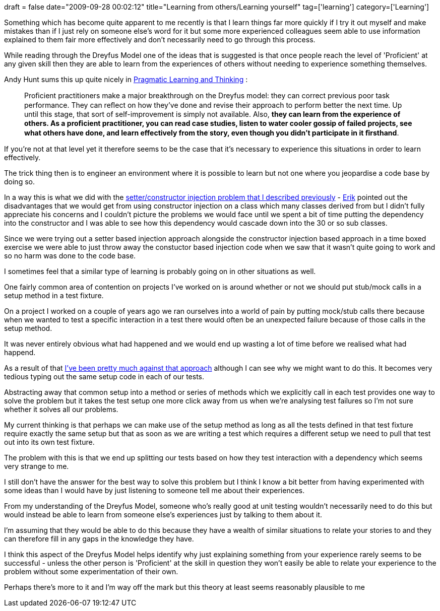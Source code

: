 +++
draft = false
date="2009-09-28 00:02:12"
title="Learning from others/Learning yourself"
tag=['learning']
category=['Learning']
+++

Something which has become quite apparent to me recently is that I learn things far more quickly if I try it out myself and make mistakes than if I just rely on someone else's word for it but some more experienced colleagues seem able to use information explained to them fair more effectively and don't necessarily need to go through this process.

While reading through the Dreyfus Model one of the ideas that is suggested is that once people reach the level of 'Proficient' at any given skill then they are able to learn from the experiences of others without needing to experience something themselves.

Andy Hunt sums this up quite nicely in http://www.markhneedham.com/blog/2008/10/06/pragmatic-learning-and-thinking-book-review/[Pragmatic Learning and Thinking] :

____
Proﬁcient practitioners make a major breakthrough on the Dreyfus model: they can correct previous poor task performance. They can reﬂect on how they've done and revise their approach to perform better the next time. Up until this stage, that sort of self-improvement is simply not available. Also, *they can learn from the experience of others. As a proﬁcient practitioner, you can read case studies, listen to water cooler gossip of failed projects, see what others have done, and learn effectively from the story, even though you didn't participate in it ﬁrsthand*.
____

If you're not at that level yet it therefore seems to be the case that it's necessary to experience this situations in order to learn effectively.

The trick thing then is to engineer an environment where it is possible to learn but not one where you jeopardise a code base by doing so.

In a way this is what we did with the http://www.markhneedham.com/blog/2009/09/19/set-based-concurrent-engineering-a-simple-example/[setter/constructor injection problem that I described previously] - http://erik.doernenburg.com/[Erik] pointed out the disadvantages that we would get from using constructor injection on a class which many classes derived from but I didn't fully appreciate his concerns and I couldn't picture the problems we would face until we spent a bit of time putting the dependency into the constructor and I was able to see how this dependency would cascade down into the 30 or so sub classes.

Since we were trying out a setter based injection approach alongside the constructor injection based approach in a time boxed exercise we were able to just throw away the constuctor based injection code when we saw that it wasn't quite going to work and so no harm was done to the code base.

I sometimes feel that a similar type of learning is probably going on in other situations as well.

One fairly common area of contention on projects I've worked on is around whether or not we should put stub/mock calls in a setup method in a test fixture.

On a project I worked on a couple of years ago we ran ourselves into a world of pain by putting mock/stub calls there because when we wanted to test a specific interaction in a test there would often be an unexpected failure because of those calls in the setup method.

It was never entirely obvious what had happened and we would end up wasting a lot of time before we realised what had happend.

As a result of that http://www.markhneedham.com/blog/2008/12/19/tdd-mock-expectations-in-setup/[I've been pretty much against that approach] although I can see why we might want to do this. It becomes very tedious typing out the same setup code in each of our tests.

Abstracting away that common setup into a method or series of methods which we explicitly call in each test provides one way to solve the problem but it takes the test setup one more click away from us when we're analysing test failures so I'm not sure whether it solves all our problems.

My current thinking is that perhaps we can make use of the setup method as long as all the tests defined in that test fixture require exactly the same setup but that as soon as we are writing a test which requires a different setup we need to pull that test out into its own test fixture.

The problem with this is that we end up splitting our tests based on how they test interaction with a dependency which seems very strange to me.

I still don't have the answer for the best way to solve this problem but I think I know a bit better from having experimented with some ideas than I would have by just listening to someone tell me about their experiences.

From my understanding of the Dreyfus Model, someone who's really good at unit testing wouldn't necessarily need to do this but would instead be able to learn from someone else's experiences just by talking to them about it.

I'm assuming that they would be able to do this because they have a wealth of similar situations to relate your stories to and they can therefore fill in any gaps in the knowledge they have.

I think this aspect of the Dreyfus Model helps identify why just explaining something from your experience rarely seems to be successful - unless the other person is 'Proficient' at the skill in question they won't easily be able to relate your experience to the problem without some experimentation of their own.

Perhaps there's more to it and I'm way off the mark but this theory at least seems reasonably plausible to me
